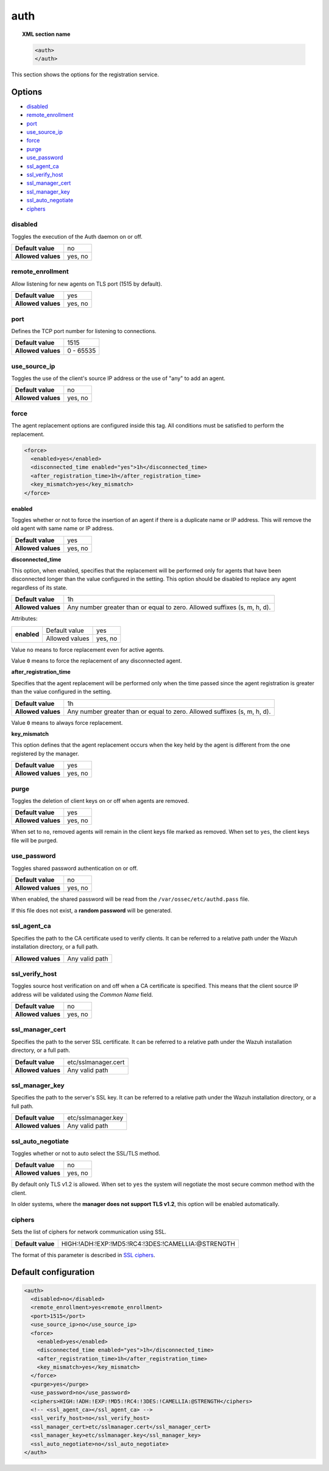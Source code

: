 .. Copyright (C) 2022 Wazuh, Inc.

.. meta::
  :description: This section of the Wazuh Documentation shows the options for the agents registration service.


.. _reference_ossec_auth:

auth
====

.. topic:: XML section name

    .. code-block:: xml

        <auth>
        </auth>


This section shows the options for the registration service.

Options
-------

- `disabled`_
- `remote_enrollment`_
- `port`_
- `use_source_ip`_
- `force`_
- `purge`_
- `use_password`_
- `ssl_agent_ca`_
- `ssl_verify_host`_
- `ssl_manager_cert`_
- `ssl_manager_key`_
- `ssl_auto_negotiate`_
- `ciphers`_

disabled
^^^^^^^^

Toggles the execution of the Auth daemon on or off.

+--------------------+---------------------+
| **Default value**  | no                  |
+--------------------+---------------------+
| **Allowed values** | yes, no             |
+--------------------+---------------------+

remote_enrollment
^^^^^^^^^^^^^^^^^

.. versionadded:: 4.2.0

Allow listening for new agents on TLS port (1515 by default).

+--------------------+---------------------+
| **Default value**  | yes                 |
+--------------------+---------------------+
| **Allowed values** | yes, no             |
+--------------------+---------------------+

port
^^^^

Defines the TCP port number for listening to connections.

+--------------------+---------------------+
| **Default value**  | 1515                |
+--------------------+---------------------+
| **Allowed values** | 0 - 65535           |
+--------------------+---------------------+

.. _auth_use_source_ip:

use_source_ip
^^^^^^^^^^^^^

Toggles the use of the client's source IP address or the use of "any" to add an agent.

+--------------------+---------------------+
| **Default value**  | no                  |
+--------------------+---------------------+
| **Allowed values** | yes, no             |
+--------------------+---------------------+

force
^^^^^

.. versionadded:: 4.3.0

The agent replacement options are configured inside this tag. All conditions must be satisfied to perform the replacement.

.. code-block:: xml

    <force>
      <enabled>yes</enabled>
      <disconnected_time enabled="yes">1h</disconnected_time>
      <after_registration_time>1h</after_registration_time>
      <key_mismatch>yes</key_mismatch>
    </force>

**enabled**

Toggles whether or not to force the insertion of an agent if there is a duplicate name or IP address. This will remove the old agent with same name or IP address.

+--------------------+---------------------+
| **Default value**  | yes                 |
+--------------------+---------------------+
| **Allowed values** | yes, no             |
+--------------------+---------------------+

**disconnected_time**

This option, when enabled, specifies that the replacement will be performed only for agents that have been disconnected longer than the value configured in the setting. This option should be disabled to replace any agent regardless of its state.

+--------------------+----------------------------------------------------------------------------+
| **Default value**  | 1h                                                                         |
+--------------------+----------------------------------------------------------------------------+
| **Allowed values** | Any number greater than or equal to zero. Allowed suffixes (s, m, h, d).   |
+--------------------+----------------------------------------------------------------------------+

Attributes:

+-------------+----------------+---------+
| **enabled** | Default value  | yes     |
+             +----------------+---------+
|             | Allowed values | yes, no |
+-------------+----------------+---------+

Value ``no`` means to force replacement even for active agents.

Value ``0`` means to force the replacement of any disconnected agent.

**after_registration_time**

Specifies that the agent replacement will be performed only when the time passed since the agent registration is greater than the value configured in the setting.

+--------------------+----------------------------------------------------------------------------+
| **Default value**  | 1h                                                                         |
+--------------------+----------------------------------------------------------------------------+
| **Allowed values** | Any number greater than or equal to zero. Allowed suffixes (s, m, h, d).   |
+--------------------+----------------------------------------------------------------------------+

Value ``0`` means to always force replacement.

**key_mismatch**

This option defines that the agent replacement occurs when the key held by the agent is different from the one registered by the manager.

+--------------------+---------------------+
| **Default value**  | yes                 |
+--------------------+---------------------+
| **Allowed values** | yes, no             |
+--------------------+---------------------+

purge
^^^^^

Toggles the deletion of client keys on or off when agents are removed.

+--------------------+---------------------+
| **Default value**  | yes                 |
+--------------------+---------------------+
| **Allowed values** | yes, no             |
+--------------------+---------------------+

When set to ``no``, removed agents will remain in the client keys file marked as removed.  When set to ``yes``, the client keys file will be purged.

use_password
^^^^^^^^^^^^

Toggles shared password authentication on or off.

+--------------------+---------------------+
| **Default value**  | no                  |
+--------------------+---------------------+
| **Allowed values** | yes, no             |
+--------------------+---------------------+

When enabled, the shared password will be read from the ``/var/ossec/etc/authd.pass`` file.

If this file does not exist, a **random password** will be generated.

ssl_agent_ca
^^^^^^^^^^^^

Specifies the path to the CA certificate used to verify clients. It can be referred to a relative path under the Wazuh installation directory, or a full path.

+--------------------+---------------------+
| **Allowed values** | Any valid path      |
+--------------------+---------------------+

ssl_verify_host
^^^^^^^^^^^^^^^

Toggles source host verification on and off when a CA certificate is specified. This means that the client source IP address will be validated using the *Common Name* field.

+--------------------+---------------------+
| **Default value**  | no                  |
+--------------------+---------------------+
| **Allowed values** | yes, no             |
+--------------------+---------------------+

ssl_manager_cert
^^^^^^^^^^^^^^^^

Specifies the path to the server SSL certificate. It can be referred to a relative path under the Wazuh installation directory, or a full path.

+--------------------+--------------------------------+
| **Default value**  | etc/sslmanager.cert            |
+--------------------+--------------------------------+
| **Allowed values** | Any valid path                 |
+--------------------+--------------------------------+

ssl_manager_key
^^^^^^^^^^^^^^^

Specifies the path to the server's SSL key. It can be referred to a relative path under the Wazuh installation directory, or a full path.

+--------------------+--------------------------------+
| **Default value**  | etc/sslmanager.key             |
+--------------------+--------------------------------+
| **Allowed values** | Any valid path                 |
+--------------------+--------------------------------+

ssl_auto_negotiate
^^^^^^^^^^^^^^^^^^

Toggles whether or not to auto select the SSL/TLS method.

+--------------------+---------------------+
| **Default value**  | no                  |
+--------------------+---------------------+
| **Allowed values** | yes, no             |
+--------------------+---------------------+

By default only TLS v1.2 is allowed. When set to ``yes`` the system will negotiate the most secure common method with the client.

In older systems, where the **manager does not support TLS v1.2**, this option will be enabled automatically.

ciphers
^^^^^^^

Sets the list of ciphers for network communication using SSL.

+--------------------+----------------------------------------------------+
| **Default value**  | HIGH:!ADH:!EXP:!MD5:!RC4:!3DES:!CAMELLIA:@STRENGTH |
+--------------------+----------------------------------------------------+

The format of this parameter is described in `SSL ciphers <https://www.openssl.org/docs/man1.1.1/man1/ciphers.html>`_.

Default configuration
---------------------

.. code-block:: xml

  <auth>
    <disabled>no</disabled>
    <remote_enrollment>yes<remote_enrollment>
    <port>1515</port>
    <use_source_ip>no</use_source_ip>
    <force>
      <enabled>yes</enabled>
      <disconnected_time enabled="yes">1h</disconnected_time>
      <after_registration_time>1h</after_registration_time>
      <key_mismatch>yes</key_mismatch>
    </force>
    <purge>yes</purge>
    <use_password>no</use_password>
    <ciphers>HIGH:!ADH:!EXP:!MD5:!RC4:!3DES:!CAMELLIA:@STRENGTH</ciphers>
    <!-- <ssl_agent_ca></ssl_agent_ca> -->
    <ssl_verify_host>no</ssl_verify_host>
    <ssl_manager_cert>etc/sslmanager.cert</ssl_manager_cert>
    <ssl_manager_key>etc/sslmanager.key</ssl_manager_key>
    <ssl_auto_negotiate>no</ssl_auto_negotiate>
  </auth>
